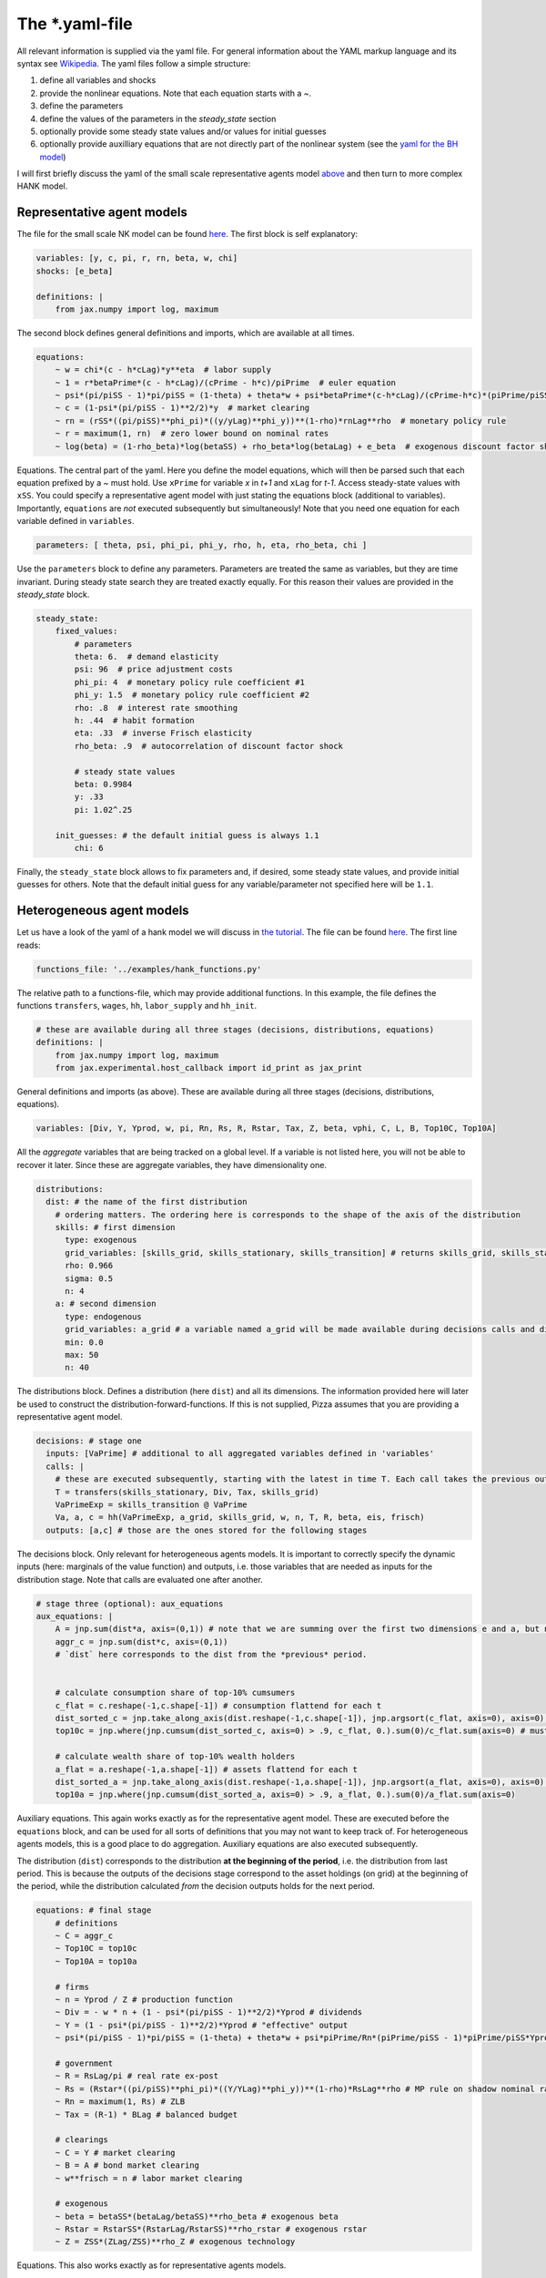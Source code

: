 
The *.yaml-file
---------------

All relevant information is supplied via the yaml file. For general information about the YAML markup language and its syntax see `Wikipedia <https://en.wikipedia.org/wiki/YAML>`_. The yaml files follow a simple structure:

1. define all variables and shocks
2. provide the nonlinear equations. Note that each equation starts with a `~`.
3. define the parameters
4. define the values of the parameters in the `steady_state` section
5. optionally provide some steady state values and/or values for initial guesses
6. optionally provide auxilliary equations that are not directly part of the nonlinear system (see the `yaml for the BH model <https://github.com/gboehl/econpizza/blob/master/econpizza/examples/bh.yaml>`_)

I will first briefly discuss the yaml of the small scale representative agents model `above <https://econpizza.readthedocs.io/en/latest/quickstart.html#quickstart>`_ and then turn to more complex HANK model.

Representative agent models
^^^^^^^^^^^^^^^^^^^^^^^^^^^

The file for the small scale NK model can be found `here <https://github.com/gboehl/econpizza/blob/master/econpizza/examples/nk.yaml>`_. The first block is self explanatory:

.. code-block::

    variables: [y, c, pi, r, rn, beta, w, chi]
    shocks: [e_beta]

    definitions: |
        from jax.numpy import log, maximum

The second block defines general definitions and imports, which are available at all times.

.. code-block::

    equations:
        ~ w = chi*(c - h*cLag)*y**eta  # labor supply
        ~ 1 = r*betaPrime*(c - h*cLag)/(cPrime - h*c)/piPrime  # euler equation
        ~ psi*(pi/piSS - 1)*pi/piSS = (1-theta) + theta*w + psi*betaPrime*(c-h*cLag)/(cPrime-h*c)*(piPrime/piSS - 1)*piPrime/piSS*yPrime/y  # Phillips curve
        ~ c = (1-psi*(pi/piSS - 1)**2/2)*y  # market clearing
        ~ rn = (rSS*((pi/piSS)**phi_pi)*((y/yLag)**phi_y))**(1-rho)*rnLag**rho  # monetary policy rule
        ~ r = maximum(1, rn)  # zero lower bound on nominal rates
        ~ log(beta) = (1-rho_beta)*log(betaSS) + rho_beta*log(betaLag) + e_beta  # exogenous discount factor shock

Equations. The central part of the yaml. Here you define the model equations, which will then be parsed such that each equation prefixed by a `~` must hold. Use ``xPrime`` for variable `x` in `t+1` and ``xLag`` for `t-1`. Access steady-state values with ``xSS``. You could specify a representative agent model with just stating the equations block (additional to variables). Importantly, ``equations`` are *not* executed subsequently but simultaneously!
Note that you need one equation for each variable defined in ``variables``.

.. code-block::

    parameters: [ theta, psi, phi_pi, phi_y, rho, h, eta, rho_beta, chi ]

Use the ``parameters`` block to define any parameters. Parameters are treated the same as variables, but they are time invariant. During steady state search they are treated exactly equally. For this reason their values are provided in the `steady_state` block.

.. code-block::

    steady_state:
        fixed_values:
            # parameters
            theta: 6.  # demand elasticity
            psi: 96  # price adjustment costs
            phi_pi: 4  # monetary policy rule coefficient #1
            phi_y: 1.5  # monetary policy rule coefficient #2
            rho: .8  # interest rate smoothing
            h: .44  # habit formation
            eta: .33  # inverse Frisch elasticity
            rho_beta: .9  # autocorrelation of discount factor shock

            # steady state values
            beta: 0.9984
            y: .33
            pi: 1.02^.25

        init_guesses: # the default initial guess is always 1.1
            chi: 6

Finally, the ``steady_state`` block allows to fix parameters and, if desired, some steady state values, and provide initial guesses for others. Note that the default initial guess for any variable/parameter not specified here will be ``1.1``.


Heterogeneous agent models
^^^^^^^^^^^^^^^^^^^^^^^^^^

Let us have a look of the yaml of a hank model we will discuss in `the tutorial <https://econpizza.readthedocs.io/en/latest/tutorial.html>`_. The file can be found `here <https://github.com/gboehl/econpizza/blob/master/econpizza/examples/hank.yaml>`_. The first line reads:

.. code-block::

    functions_file: '../examples/hank_functions.py'

The relative path to a functions-file, which may provide additional functions. In this example, the file defines the functions ``transfers``, ``wages``, ``hh``, ``labor_supply`` and ``hh_init``.

.. code-block::

    # these are available during all three stages (decisions, distributions, equations)
    definitions: |
        from jax.numpy import log, maximum
        from jax.experimental.host_callback import id_print as jax_print

General definitions and imports (as above). These are available during all three stages (decisions, distributions, equations).

.. code-block::

    variables: [Div, Y, Yprod, w, pi, Rn, Rs, R, Rstar, Tax, Z, beta, vphi, C, L, B, Top10C, Top10A]

All the *aggregate* variables that are being tracked on a global level. If a variable is not listed here, you will not be able to recover it later. Since these are aggregate variables, they have dimensionality one.

.. code-block::

    distributions:
      dist: # the name of the first distribution
        # ordering matters. The ordering here is corresponds to the shape of the axis of the distribution
        skills: # first dimension
          type: exogenous
          grid_variables: [skills_grid, skills_stationary, skills_transition] # returns skills_grid, skills_stationary, skills_transition
          rho: 0.966
          sigma: 0.5
          n: 4
        a: # second dimension
          type: endogenous
          grid_variables: a_grid # a variable named a_grid will be made available during decisions calls and distributions calls
          min: 0.0
          max: 50
          n: 40

The distributions block. Defines a distribution (here ``dist``) and all its dimensions. The information provided here will later be used to construct the distribution-forward-functions. If this is not supplied, Pizza assumes that you are providing a representative agent model.

.. code-block::

    decisions: # stage one
      inputs: [VaPrime] # additional to all aggregated variables defined in 'variables'
      calls: |
        # these are executed subsequently, starting with the latest in time T. Each call takes the previous outputs as given
        T = transfers(skills_stationary, Div, Tax, skills_grid)
        VaPrimeExp = skills_transition @ VaPrime
        Va, a, c = hh(VaPrimeExp, a_grid, skills_grid, w, n, T, R, beta, eis, frisch)
      outputs: [a,c] # those are the ones stored for the following stages


The decisions block. Only relevant for heterogeneous agents models. It is important to correctly specify the dynamic inputs (here: marginals of the value function) and outputs, i.e. those variables that are needed as inputs for the distribution stage. Note that calls are evaluated one after another.

.. code-block::

    # stage three (optional): aux_equations
    aux_equations: |
        A = jnp.sum(dist*a, axis=(0,1)) # note that we are summing over the first two dimensions e and a, but not the time dimension (dimension 2)
        aggr_c = jnp.sum(dist*c, axis=(0,1))
        # `dist` here corresponds to the dist from the *previous* period.


        # calculate consumption share of top-10% cumsumers
        c_flat = c.reshape(-1,c.shape[-1]) # consumption flattend for each t
        dist_sorted_c = jnp.take_along_axis(dist.reshape(-1,c.shape[-1]), jnp.argsort(c_flat, axis=0), axis=0) # distribution sorted after consumption level, flattend for each t
        top10c = jnp.where(jnp.cumsum(dist_sorted_c, axis=0) > .9, c_flat, 0.).sum(0)/c_flat.sum(axis=0) # must use `where` for jax. All sums must be taken over the non-time axis

        # calculate wealth share of top-10% wealth holders
        a_flat = a.reshape(-1,a.shape[-1]) # assets flattend for each t
        dist_sorted_a = jnp.take_along_axis(dist.reshape(-1,a.shape[-1]), jnp.argsort(a_flat, axis=0), axis=0) # as above
        top10a = jnp.where(jnp.cumsum(dist_sorted_a, axis=0) > .9, a_flat, 0.).sum(0)/a_flat.sum(axis=0)

Auxiliary equations. This again works exactly as for the representative agent model. These are executed before the ``equations`` block, and can be used for all sorts of definitions that you may not want to keep track of. For heterogeneous agents models, this is a good place to do aggregation. Auxiliary equations are also executed subsequently.

The distribution (``dist``) corresponds to the distribution **at the beginning of the period**, i.e. the distribution from last period. This is because the outputs of the decisions stage correspond to the asset holdings (on grid) at the beginning of the period, while the distribution calculated *from* the decision outputs holds for the next period.

.. code-block::

    equations: # final stage
        # definitions
        ~ C = aggr_c
        ~ Top10C = top10c
        ~ Top10A = top10a

        # firms
        ~ n = Yprod / Z # production function
        ~ Div = - w * n + (1 - psi*(pi/piSS - 1)**2/2)*Yprod # dividends
        ~ Y = (1 - psi*(pi/piSS - 1)**2/2)*Yprod # "effective" output
        ~ psi*(pi/piSS - 1)*pi/piSS = (1-theta) + theta*w + psi*piPrime/Rn*(piPrime/piSS - 1)*piPrime/piSS*YprodPrime/Yprod # NKPC

        # government
        ~ R = RsLag/pi # real rate ex-post
        ~ Rs = (Rstar*((pi/piSS)**phi_pi)*((Y/YLag)**phi_y))**(1-rho)*RsLag**rho # MP rule on shadow nominal rate
        ~ Rn = maximum(1, Rs) # ZLB
        ~ Tax = (R-1) * BLag # balanced budget

        # clearings
        ~ C = Y # market clearing
        ~ B = A # bond market clearing
        ~ w**frisch = n # labor market clearing

        # exogenous
        ~ beta = betaSS*(betaLag/betaSS)**rho_beta # exogenous beta
        ~ Rstar = RstarSS*(RstarLag/RstarSS)**rho_rstar # exogenous rstar
        ~ Z = ZSS*(ZLag/ZSS)**rho_Z # exogenous technology

Equations. This also works exactly as for representative agents models.

.. code-block::

    parameters: [ eis, frisch, theta, psi, phi_pi, phi_y, rho, rho_beta, rho_rstar, rho_Z ]

Define the model parameters, as above.

.. code-block::

    steady_state:
        fixed_values:
            # parameters:
            eis: 0.5
            frisch: 0.5
            theta: 6.
            psi: 96
            phi_pi: 1.5
            phi_y: .25
            rho: .8
            rho_beta: .9
            rho_rstar: .9
            rho_Z: .8

            # steady state
            Y: 1.0
            pi: 1.0
            beta: 0.97
            B: 5.6
            w: (theta-1)/theta
            n: w**frisch

        init_guesses:
            Rstar: 1.002
            Div: 1 - w
            Tax: 0.028
            R: Rstar
            VaPrime: hh_init(a_grid, skills_stationary)

The steady state block. ``fixed_values`` are those steady state values that are fixed ex-ante. ``init_guesses`` are initial guesses for steady state finding. Values are defined from the top to the bottom, so it is possible to use recursive definitions, such as `n: w**frisch`.

Note that for heterogeneous agents models it is required that the initial value of inputs to the decisions-stage are given (here ``VaPrime``).

